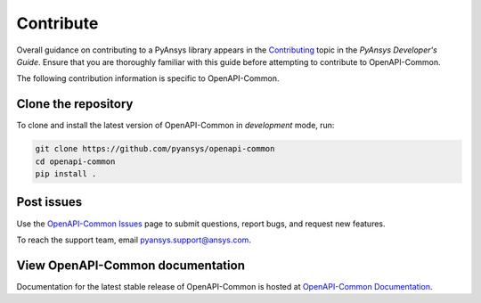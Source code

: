 .. _contributing_openapi:

==========
Contribute
==========
Overall guidance on contributing to a PyAnsys library appears in the
`Contributing <https://dev.docs.pyansys.com/overview/contributing.html>`_ topic
in the *PyAnsys Developer's Guide*. Ensure that you are thoroughly familiar
with this guide before attempting to contribute to OpenAPI-Common.
 
The following contribution information is specific to OpenAPI-Common.


Clone the repository
--------------------

To clone and install the latest version of OpenAPI-Common in *development* mode,
run:

.. code::

    git clone https://github.com/pyansys/openapi-common
    cd openapi-common
    pip install .


Post issues
-----------
Use the `OpenAPI-Common Issues <https://github.com/pyansys/openapi-common/issues>`_ page
to submit questions, report bugs, and request new features.

To reach the support team, email `pyansys.support@ansys.com <pyansys.support@ansys.com>`_.

View OpenAPI-Common documentation
---------------------------------
Documentation for the latest stable release of OpenAPI-Common
is hosted at `OpenAPI-Common Documentation <https://openapi.docs.pyansys.com>`_.  

